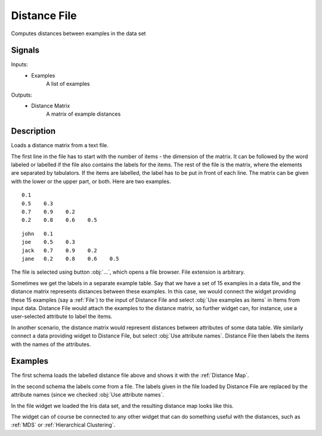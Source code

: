 .. _Distance File:

Distance File
=============

.. image:: ../../../../Orange/OrangeWidgets/Unsupervised/icons/LoadDistances.svg

Computes distances between examples in the data set

Signals
-------

Inputs:
   - Examples
      A list of examples


Outputs:
   - Distance Matrix
      A matrix of example distances


Description
-----------

Loads a distance matrix from a text file.

The first line in the file has to start with the number of items - the
dimension of the matrix. It can be followed by the word labeled or labelled
if the file also contains the labels for the items. The rest of the file is
the matrix, where the elements are separated by tabulators. If the items are
labelled, the label has to be put in front of each line. The matrix can be
given with the lower or the upper part, or both. Here are two examples.

::

   0.1
   0.5    0.3
   0.7    0.9    0.2
   0.2    0.8    0.6    0.5

::

   john   0.1
   joe    0.5    0.3
   jack   0.7    0.9    0.2
   jane   0.2    0.8    0.6    0.5


.. image:: images/DistanceFile.png
   :alt: Distance File Widget

The file is selected using button :obj:`...`, which opens a file browser.
File extension is arbitrary.

Sometimes we get the labels in a separate example table. Say that we have a
set of 15 examples in a data file, and the distance matrix represents distances
between these examples. In this case, we would connect the widget providing
these 15 examples (say a :ref:`File`) to the input of Distance File and
select :obj:`Use examples as items` in Items from input data.
Distance File would attach the examples to the distance matrix, so further
widget can, for instance, use a user-selected attribute to label the items.

In another scenario, the distance matrix would represent distances between
attributes of some data table. We similarly connect a data providing widget
to Distance File, but select :obj:`Use attribute names`. Distance File then
labels the items with the names of the attributes.

Examples
--------

The first schema loads the labelled distance file above and shows it with
the :ref:`Distance Map`.

.. image:: images/DistanceFile1-Schema.png

.. image:: images/DistanceFile-DistanceMap1.png

In the second schema the labels come from a file. The labels given in the file
loaded by Distance File are replaced by the attribute names (since we checked
:obj:`Use attribute names`.

.. image:: images/DistanceFile2-Schema.png

In the file widget we loaded the Iris data set, and the resulting distance map
looks like this.

.. image:: images/DistanceFile-DistanceMap2.png

The widget can of course be connected to any other widget that can do something
useful with the distances, such as :ref:`MDS` or
:ref:`Hierarchical Clustering`.

